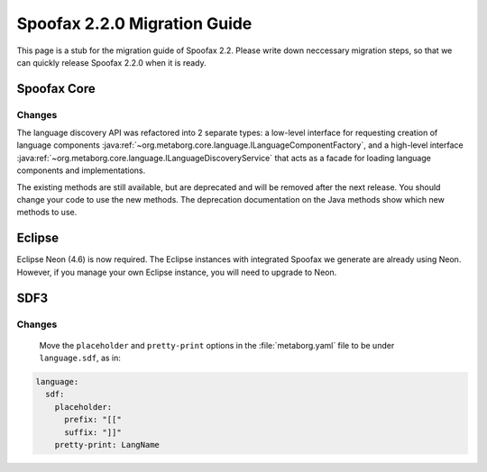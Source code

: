 .. _2.2.0-migration-guide:

=============================
Spoofax 2.2.0 Migration Guide
=============================

This page is a stub for the migration guide of Spoofax 2.2.
Please write down neccessary migration steps, so that we can quickly release Spoofax 2.2.0 when it is ready.

Spoofax Core
------------

Changes
~~~~~~~

The language discovery API was refactored into 2 separate types: a low-level interface for requesting creation of language components :java:ref:`~org.metaborg.core.language.ILanguageComponentFactory`, and a high-level interface :java:ref:`~org.metaborg.core.language.ILanguageDiscoveryService` that acts as a facade for loading language components and implementations.

The existing methods are still available, but are deprecated and will be removed after the next release. You should change your code to use the new methods. The deprecation documentation on the Java methods show which new methods to use.

Eclipse
-------

Eclipse Neon (4.6) is now required.
The Eclipse instances with integrated Spoofax we generate are already using Neon.
However, if you manage your own Eclipse instance, you will need to upgrade to Neon.

SDF3
----

Changes
~~~~~~~

 Move the ``placeholder`` and ``pretty-print`` options in the :file:`metaborg.yaml` file to be under ``language.sdf``, as in:

.. code-block:: yaml

   language:
     sdf:
       placeholder:
         prefix: "[["
         suffix: "]]"
       pretty-print: LangName

